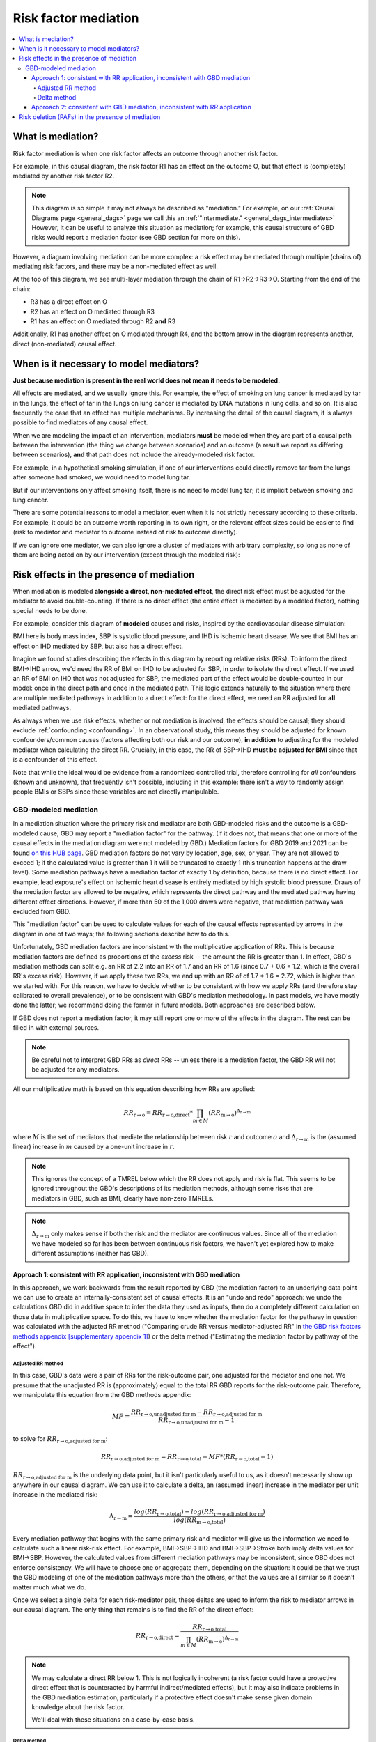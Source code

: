 ..
  Section title decorators for this document:
  
  ==============
  Document Title
  ==============
  Section Level 1
  ---------------
  Section Level 2
  +++++++++++++++
  Section Level 3
  ~~~~~~~~~~~~~~~
  Section Level 4
  ^^^^^^^^^^^^^^^
  Section Level 5
  '''''''''''''''

  The depth of each section level is determined by the order in which each
  decorator is encountered below. If you need an even deeper section level, just
  choose a new decorator symbol from the list here:
  https://docutils.sourceforge.io/docs/ref/rst/restructuredtext.html#sections
  And then add it to the list of decorators above.

.. _risk_mediation:

=================================
Risk factor mediation
=================================

.. contents::
  :local:

What is mediation?
------------------

Risk factor mediation is when one risk factor affects an outcome through another risk factor.

For example, in this causal diagram, the risk factor R1 has an effect on the outcome O,
but that effect is (completely) mediated by another risk factor R2.

.. image:: mediation.drawio.svg

.. note::
  This diagram is so simple it may not always be described as "mediation."
  For example, on our :ref:`Causal Diagrams page <general_dags>` page we call this an
  :ref:`"intermediate." <general_dags_intermediates>`
  However, it can be useful to analyze this situation as mediation; for example, this
  causal structure of GBD risks would report a mediation factor
  (see GBD section for more on this).

However, a diagram involving mediation can be more complex:
a risk effect may be mediated through multiple (chains of) mediating risk factors,
and there may be a non-mediated effect as well.

.. image:: mediation-complex.drawio.svg

At the top of this diagram, we see multi-layer mediation through the chain
of R1→R2→R3→O.
Starting from the end of the chain:

* R3 has a direct effect on O
* R2 has an effect on O mediated through R3
* R1 has an effect on O mediated through R2 **and** R3

Additionally, R1 has another effect on O mediated through R4,
and the bottom arrow in the diagram represents another, direct (non-mediated) causal
effect.

When is it necessary to model mediators?
----------------------------------------

**Just because mediation is present in the real world does not mean it needs
to be modeled.**

All effects are mediated, and we usually ignore this.
For example, the effect of smoking on lung cancer is mediated by tar in the lungs,
the effect of tar in the lungs on lung cancer is mediated by DNA mutations
in lung cells, and so on.
It is also frequently the case that an effect has multiple mechanisms.
By increasing the detail of the causal diagram, it is always possible to find
mediators of any causal effect.

When we are modeling the impact of an intervention,
mediators **must** be modeled when they are part of a causal path
between the intervention (the thing we change between scenarios) and an outcome
(a result we report as differing between scenarios),
**and** that path does not include the already-modeled risk factor.

For example, in a hypothetical smoking simulation, if one of our interventions
could directly remove tar from the lungs after someone had smoked, we would need
to model lung tar.

.. image:: necessary-mediator.drawio.svg

But if our interventions only affect smoking itself, there is no need to model lung tar;
it is implicit between smoking and lung cancer.

.. image:: unnecessary-mediator.drawio.svg

There are some potential reasons to model a mediator, even when it is not strictly necessary
according to these criteria.
For example, it could be an outcome worth reporting in its own right, or the relevant effect
sizes could be easier to find
(risk to mediator and mediator to outcome instead of risk to outcome directly).

If we can ignore one mediator, we can also ignore a cluster of mediators with arbitrary complexity,
so long as none of them are being acted on by our intervention (except through the modeled risk):

.. image:: unnecessary-mediators.drawio.svg

Risk effects in the presence of mediation
-----------------------------------------

When mediation is modeled **alongside a direct, non-mediated effect**,
the direct risk effect must be adjusted for the mediator to avoid
double-counting.
If there is no direct effect (the entire effect is mediated by a modeled factor),
nothing special needs to be done.

For example, consider this diagram of **modeled** causes and risks,
inspired by the cardiovascular disease simulation:

.. image:: bmi-sbp-mediation.drawio.svg

BMI here is body mass index, SBP is systolic blood pressure, and IHD
is ischemic heart disease.
We see that BMI has an effect on IHD mediated by SBP, but also has
a direct effect.

Imagine we found studies describing the effects in this diagram
by reporting relative risks (RRs).
To inform the direct BMI→IHD arrow, we'd need the RR of BMI
on IHD to be adjusted for SBP, in order to isolate the direct effect.
If we used an RR of BMI on IHD that was not adjusted for SBP, the mediated
part of the effect would be double-counted in our model: once in the direct
path and once in the mediated path.
This logic extends naturally to the situation where
there are multiple mediated pathways in addition to a direct effect:
for the direct effect, we need an RR adjusted for **all** mediated pathways.

As always when we use risk effects, whether or not mediation is involved,
the effects should be causal; they should exclude :ref:`confounding <confounding>`.
In an observational study, this means they should be adjusted for known
confounders/common causes (factors affecting both our risk and our outcome),
**in addition** to adjusting for the modeled mediator when calculating the direct RR.
Crucially, in this case, the RR of SBP→IHD **must be adjusted for BMI** since
that is a confounder of this effect.

Note that while the ideal would be evidence from a randomized controlled trial,
therefore controlling for *all* confounders (known and unknown), that frequently isn't possible,
including in this example:
there isn't a way to randomly assign people BMIs or SBPs since these variables
are not directly manipulable.

GBD-modeled mediation
+++++++++++++++++++++

.. todo::
  This section only covers mediation methods from GBD 2019.
  It appears that substantial aspects of mediation may change in GBD 2021.
  We have yet to model any mediation using GBD 2021 but will need to expand this
  to cover new methods.

In a mediation situation where the primary risk and mediator are both GBD-modeled risks
and the outcome is a GBD-modeled cause, GBD may report a "mediation factor" for the pathway.
(If it does not, that means that one or more of the causal effects in the mediation diagram
were not modeled by GBD.)
Mediation factors for GBD 2019 and 2021 can be found `on this HUB page <https://hub.ihme.washington.edu/display/GBD2020/GBD+2021+Risk+factors+mediation>`_.
GBD mediation factors do not vary by location, age, sex, or year.
They are not allowed to exceed 1; if the calculated value is greater than 1 it
will be truncated to exactly 1 (this truncation happens at the draw level).
Some mediation pathways have a mediation factor of exactly 1 by definition, because
there is no direct effect.
For example, lead exposure's effect on ischemic heart disease is entirely mediated by
high systolic blood pressure.
Draws of the mediation factor are allowed to be negative, which represents the direct pathway
and the mediated pathway having different effect directions.
However, if more than 50 of the 1,000 draws were negative, that mediation
pathway was excluded from GBD.

.. todo::
  Why does GBD exclude due to negative draws?

This "mediation factor" can be used to calculate values for each of the causal effects represented by arrows
in the diagram in one of two ways; the following sections describe how to do this.

Unfortunately, GBD mediation factors are inconsistent with the multiplicative application of RRs.
This is because mediation factors are defined as proportions of the *excess* risk -- the amount the RR is
greater than 1.
In effect, GBD's mediation methods can split e.g. an RR of 2.2 into an RR of 1.7 and an RR of 1.6 (since 0.7 + 0.6 = 1.2, which
is the overall RR's excess risk).
However, if we apply these two RRs, we end up with an RR of of 1.7 * 1.6 = 2.72, which is higher than
we started with.
For this reason, we have to decide whether to be consistent with how we apply RRs
(and therefore stay calibrated to overall prevalence),
or to be consistent with GBD's mediation methodology.
In past models, we have mostly done the latter; we recommend doing the former in future models.
Both approaches are described below.

If GBD does not report a mediation factor, it may still report one or more of the effects in the diagram.
The rest can be filled in with external sources.

.. note::
  Be careful not to interpret GBD RRs as *direct* RRs -- unless there is a mediation factor,
  the GBD RR will not be adjusted for any mediators.

All our multiplicative math is based on this equation describing how RRs are applied:

.. math::

  RR_\text{r→o} = RR_\text{r→o,direct} * \prod_{m \in M} (RR_\text{m→o})^{\Delta_\text{r→m}}

where :math:`M` is the set of mediators that mediate the relationship between risk :math:`r`
and outcome :math:`o` and :math:`\Delta_\text{r→m}` is the (assumed linear) increase in :math:`m`
caused by a one-unit increase in :math:`r`.

.. note::
  This ignores the concept of a TMREL below which the RR does not apply and risk
  is flat.
  This seems to be ignored throughout the GBD's descriptions of its mediation methods, although
  some risks that are mediators in GBD, such as BMI, clearly have non-zero TMRELs.

.. note::
  :math:`\Delta_\text{r→m}` only makes sense if both the risk and the mediator are continuous values.
  Since all of the mediation we have modeled so far has been between continuous
  risk factors, we haven't yet explored how to make different assumptions (neither has GBD).

Approach 1: consistent with RR application, inconsistent with GBD mediation
~~~~~~~~~~~~~~~~~~~~~~~~~~~~~~~~~~~~~~~~~~~~~~~~~~~~~~~~~~~~~~~~~~~~~~~~~~~

In this approach, we work backwards from the result reported by GBD (the mediation factor)
to an underlying data point we can use to create an internally-consistent set of causal effects.
It is an "undo and redo" approach: we undo the calculations GBD did in additive space to infer
the data they used as inputs, then do a completely different calculation on those data in multiplicative space.
To do this, we have to know whether the mediation factor for the pathway in question was calculated
with the adjusted RR method ("Comparing crude RR versus mediator-adjusted RR"
in `the GBD risk factors methods appendix [supplementary appendix 1] <https://www.thelancet.com/journals/lancet/article/PIIS0140-6736(20)30752-2/fulltext#supplementaryMaterial>`_) or
the delta method ("Estimating the mediation factor by pathway of the effect").

.. todo::

  Where should someone look to find this out?

Adjusted RR method
^^^^^^^^^^^^^^^^^^

In this case, GBD's data were a pair of RRs for the risk-outcome pair,
one adjusted for the mediator and one not.
We presume that the unadjusted RR is (approximately) equal to the total RR
GBD reports for the risk-outcome pair.
Therefore, we manipulate this equation from the GBD methods appendix:

.. math::

  MF = \frac{RR_\text{r→o,unadjusted for m} - RR_\text{r→o,adjusted for m}}{RR_\text{r→o,unadjusted for m} - 1}

to solve for :math:`RR_\text{r→o,adjusted for m}`:

.. math::

  RR_\text{r→o,adjusted for m} = RR_\text{r→o,total} - MF * (RR_\text{r→o,total} - 1)

:math:`RR_\text{r→o,adjusted for m}` is the underlying data point, but it
isn't particularly useful to us, as it doesn't necessarily show up
anywhere in our causal diagram.
We can use it to calculate a delta, an (assumed linear) increase in the mediator
per unit increase in the mediated risk:

.. math::

  \Delta_\text{r→m} = \frac{log(RR_\text{r→o,total}) - log(RR_\text{r→o,adjusted for m})}{log(RR_\text{m→o,total})}

Every mediation pathway that begins with the same primary risk
and mediator will give us the information we need to calculate such a linear
risk-risk effect.
For example, BMI→SBP→IHD and BMI→SBP→Stroke both imply delta values for BMI→SBP.
However, the calculated values from different mediation pathways
may be inconsistent, since GBD does not enforce consistency.
We will have to choose one or aggregate them, depending on the situation:
it could be that we trust the GBD modeling of one of the mediation pathways
more than the others, or that the values are all similar so it doesn't matter
much what we do.

Once we select a single delta for each risk-mediator pair,
these deltas are used to inform the risk to mediator arrows in our causal diagram.
The only thing that remains is to find the RR of the direct effect:

.. math::

  RR_\text{r→o,direct} = \frac{RR_\text{r→o,total}}{\prod_{m \in M} (RR_\text{m→o})^{\Delta_\text{r→m}}}

.. note::
  We may calculate a direct RR below 1.
  This is not logically incoherent (a risk factor could have a protective direct effect
  that is counteracted by harmful indirect/mediated effects), but it may
  also indicate problems in the GBD mediation estimation, particularly if a
  protective effect doesn't make sense given domain knowledge about the
  risk factor.

  We'll deal with these situations on a case-by-case basis.

Delta method
^^^^^^^^^^^^

If GBD used the delta method, there are fewer steps.
We simply solve the GBD equation:

.. math::

  MF = \frac{(RR_\text{m→o})^{\Delta_\text{r→m}} - 1}{RR_\text{r→o,total} - 1}

for :math:`\Delta_\text{r→m}`:

.. math::

  \Delta_\text{r→m} = \frac{MF * (RR_\text{r→o,total} - 1) + 1}{log(RR_\text{m→o})}

Having arrived at :math:`\Delta_\text{r→m}`, the last steps are the same as
in the previous section.

Approach 2: consistent with GBD mediation, inconsistent with RR application
~~~~~~~~~~~~~~~~~~~~~~~~~~~~~~~~~~~~~~~~~~~~~~~~~~~~~~~~~~~~~~~~~~~~~~~~~~~

In this approach, we use GBD's mediation factors as they were intended to be used,
but this is not consistent with the multiplicative application of RRs.
If we take this approach, we will **not** match population-level prevalence
rates -- Approach 1 is preferred, but this is described for completeness.

We still need to assume a linear effect of the risk on the mediator, and we still
calculate this like so:

.. math::

  \Delta_\text{r→m} = \frac{MF * (RR_\text{r→o,total} - 1) + 1}{log(RR_\text{m→o})}

As before, this can result in multiple different delta values for the same risk-mediator
pair; we have to choose one or aggregate them somehow.

With this approach, we calculate the RR of the direct effect using the equation

.. math::

  RR_\text{r→o,direct} = 1 + (RR_\text{r→o,total} - 1) * (1 - MF_m)

when there is only one mediator :math:`m`, as described in the methods appendix, or

.. math::

  RR_\text{r→o,direct} = 1 + (RR_\text{r→o,total} - 1) * \prod_{m \in M}{(1 - MF_m)}

when there are multiple mediators, which is used internally by GBD (e.g. when calculating PAFs).

.. todo::
  Find a good citation for GBD's methods here.
  Currently the best we have is this code file: https://stash.ihme.washington.edu/projects/CCGMOD/repos/paf/browse/mediate_rr.R?until=2af3bdeabcfce96ea48a0d77e3e24e6edd2f287a&untilPath=mediate_rr.R

.. note::
  This multiplicative combination of multiple mediation factors is hard to interpret -- it seems
  to imply that mediators *overlap* in what they mediate, which seems to contradict the idea of
  a causal effect.

Risk deletion (PAFs) in the presence of mediation
-------------------------------------------------

In order to accurately perform risk deletion in the presence of mediation,
we must use the correct risk effects, as described in the previous section,
**and** we must account for the correlation between risks and their mediators.
We generally perform risk deletion by calculating a population-attributable fraction (PAF):
the proportion of an outcome that is attributable to all our modeled risk factors.
Then, we delete this proportion of the observed outcome to obtain the
risk-deleted value.

Because R1 has a direct causal effect on R2 in this diagram,
they will certainly be correlated.
They may also be correlated due to one or more confounders (C).

.. image:: mediation-with-confounder.drawio.svg

Therefore, this correlation should be accounted for in the PAF calculation,
as described on the :ref:`risk correlation page <joint_paf_calculation>`.
This calculation requires a joint distribution of R1 and R2.

In order to validate to our target population-level rate of O, the joint
distribution R1 and R2 will have **in the simulation's baseline scenario**
should be calculated, accounting for the direct causal effect and any
**modeled** confounders.

Typically we would simply initialize a large
population of simulants and observe the joint distribution in this
population.
This will work as long as there is no time-lag to any of the causal relationships,
and differential mortality doesn't significantly change the joint distribution among
living simulants as the simulation progresses.
The latter issue would create problems beyond inaccurate risk deletion.

This extends naturally to multiple mediators: we calculate the joint distribution of R
and **all** the mediators of its effect on O, and use that joint distribution to
calculate the PAF.

.. todo::
  We don't currently have anything on this page about how to handle multi-layer mediation.
  This is something we largely haven't tackled (and can't be informed entirely by GBD).

.. note::
  Much of this content was adapted from :download:`this PowerPoint <Risk-Risk Correlation.pptx>`.
  It still contains some content that is not yet represented anywhere else about modeling
  feedback loops, although it doesn't fully describe how to model such loops.
